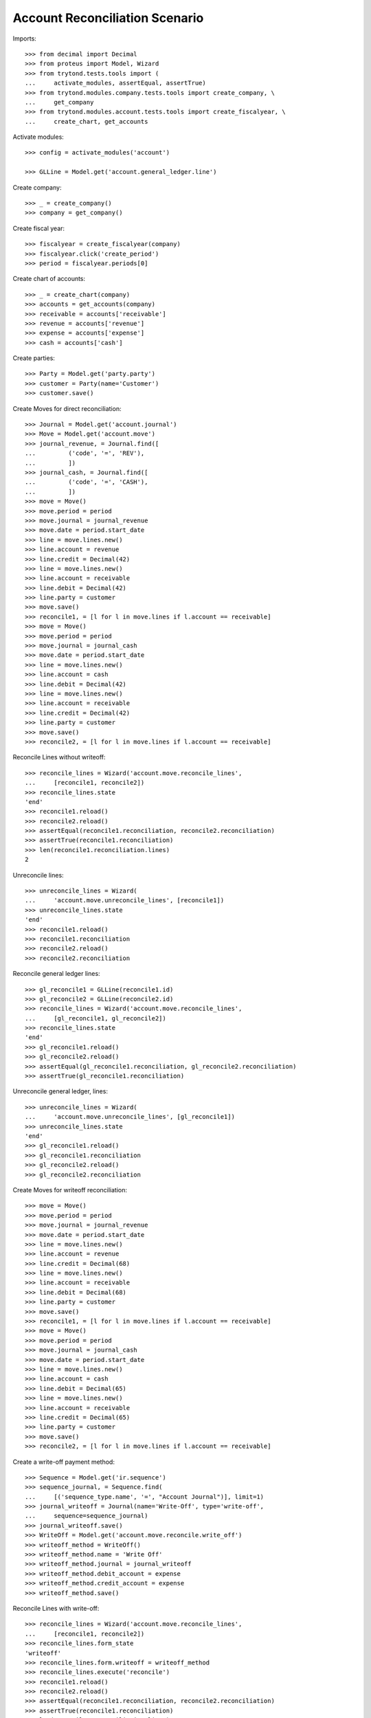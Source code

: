 ===============================
Account Reconciliation Scenario
===============================

Imports::

    >>> from decimal import Decimal
    >>> from proteus import Model, Wizard
    >>> from trytond.tests.tools import (
    ...     activate_modules, assertEqual, assertTrue)
    >>> from trytond.modules.company.tests.tools import create_company, \
    ...     get_company
    >>> from trytond.modules.account.tests.tools import create_fiscalyear, \
    ...     create_chart, get_accounts

Activate modules::

    >>> config = activate_modules('account')

    >>> GLLine = Model.get('account.general_ledger.line')

Create company::

    >>> _ = create_company()
    >>> company = get_company()

Create fiscal year::

    >>> fiscalyear = create_fiscalyear(company)
    >>> fiscalyear.click('create_period')
    >>> period = fiscalyear.periods[0]

Create chart of accounts::

    >>> _ = create_chart(company)
    >>> accounts = get_accounts(company)
    >>> receivable = accounts['receivable']
    >>> revenue = accounts['revenue']
    >>> expense = accounts['expense']
    >>> cash = accounts['cash']

Create parties::

    >>> Party = Model.get('party.party')
    >>> customer = Party(name='Customer')
    >>> customer.save()

Create Moves for direct reconciliation::

    >>> Journal = Model.get('account.journal')
    >>> Move = Model.get('account.move')
    >>> journal_revenue, = Journal.find([
    ...         ('code', '=', 'REV'),
    ...         ])
    >>> journal_cash, = Journal.find([
    ...         ('code', '=', 'CASH'),
    ...         ])
    >>> move = Move()
    >>> move.period = period
    >>> move.journal = journal_revenue
    >>> move.date = period.start_date
    >>> line = move.lines.new()
    >>> line.account = revenue
    >>> line.credit = Decimal(42)
    >>> line = move.lines.new()
    >>> line.account = receivable
    >>> line.debit = Decimal(42)
    >>> line.party = customer
    >>> move.save()
    >>> reconcile1, = [l for l in move.lines if l.account == receivable]
    >>> move = Move()
    >>> move.period = period
    >>> move.journal = journal_cash
    >>> move.date = period.start_date
    >>> line = move.lines.new()
    >>> line.account = cash
    >>> line.debit = Decimal(42)
    >>> line = move.lines.new()
    >>> line.account = receivable
    >>> line.credit = Decimal(42)
    >>> line.party = customer
    >>> move.save()
    >>> reconcile2, = [l for l in move.lines if l.account == receivable]

Reconcile Lines without writeoff::

    >>> reconcile_lines = Wizard('account.move.reconcile_lines',
    ...     [reconcile1, reconcile2])
    >>> reconcile_lines.state
    'end'
    >>> reconcile1.reload()
    >>> reconcile2.reload()
    >>> assertEqual(reconcile1.reconciliation, reconcile2.reconciliation)
    >>> assertTrue(reconcile1.reconciliation)
    >>> len(reconcile1.reconciliation.lines)
    2

Unreconcile lines::

    >>> unreconcile_lines = Wizard(
    ...     'account.move.unreconcile_lines', [reconcile1])
    >>> unreconcile_lines.state
    'end'
    >>> reconcile1.reload()
    >>> reconcile1.reconciliation
    >>> reconcile2.reload()
    >>> reconcile2.reconciliation

Reconcile general ledger lines::

    >>> gl_reconcile1 = GLLine(reconcile1.id)
    >>> gl_reconcile2 = GLLine(reconcile2.id)
    >>> reconcile_lines = Wizard('account.move.reconcile_lines',
    ...     [gl_reconcile1, gl_reconcile2])
    >>> reconcile_lines.state
    'end'
    >>> gl_reconcile1.reload()
    >>> gl_reconcile2.reload()
    >>> assertEqual(gl_reconcile1.reconciliation, gl_reconcile2.reconciliation)
    >>> assertTrue(gl_reconcile1.reconciliation)

Unreconcile general ledger, lines::

    >>> unreconcile_lines = Wizard(
    ...     'account.move.unreconcile_lines', [gl_reconcile1])
    >>> unreconcile_lines.state
    'end'
    >>> gl_reconcile1.reload()
    >>> gl_reconcile1.reconciliation
    >>> gl_reconcile2.reload()
    >>> gl_reconcile2.reconciliation

Create Moves for writeoff reconciliation::

    >>> move = Move()
    >>> move.period = period
    >>> move.journal = journal_revenue
    >>> move.date = period.start_date
    >>> line = move.lines.new()
    >>> line.account = revenue
    >>> line.credit = Decimal(68)
    >>> line = move.lines.new()
    >>> line.account = receivable
    >>> line.debit = Decimal(68)
    >>> line.party = customer
    >>> move.save()
    >>> reconcile1, = [l for l in move.lines if l.account == receivable]
    >>> move = Move()
    >>> move.period = period
    >>> move.journal = journal_cash
    >>> move.date = period.start_date
    >>> line = move.lines.new()
    >>> line.account = cash
    >>> line.debit = Decimal(65)
    >>> line = move.lines.new()
    >>> line.account = receivable
    >>> line.credit = Decimal(65)
    >>> line.party = customer
    >>> move.save()
    >>> reconcile2, = [l for l in move.lines if l.account == receivable]

Create a write-off payment method::

    >>> Sequence = Model.get('ir.sequence')
    >>> sequence_journal, = Sequence.find(
    ...     [('sequence_type.name', '=', "Account Journal")], limit=1)
    >>> journal_writeoff = Journal(name='Write-Off', type='write-off',
    ...     sequence=sequence_journal)
    >>> journal_writeoff.save()
    >>> WriteOff = Model.get('account.move.reconcile.write_off')
    >>> writeoff_method = WriteOff()
    >>> writeoff_method.name = 'Write Off'
    >>> writeoff_method.journal = journal_writeoff
    >>> writeoff_method.debit_account = expense
    >>> writeoff_method.credit_account = expense
    >>> writeoff_method.save()

Reconcile Lines with write-off::

    >>> reconcile_lines = Wizard('account.move.reconcile_lines',
    ...     [reconcile1, reconcile2])
    >>> reconcile_lines.form_state
    'writeoff'
    >>> reconcile_lines.form.writeoff = writeoff_method
    >>> reconcile_lines.execute('reconcile')
    >>> reconcile1.reload()
    >>> reconcile2.reload()
    >>> assertEqual(reconcile1.reconciliation, reconcile2.reconciliation)
    >>> assertTrue(reconcile1.reconciliation)
    >>> len(reconcile1.reconciliation.lines)
    3
    >>> writeoff_line1, = [l for l in reconcile1.reconciliation.lines
    ...     if l.credit == Decimal(3)]
    >>> writeoff_line2, = [l for l in writeoff_line1.move.lines
    ...     if l != writeoff_line1]
    >>> assertEqual(writeoff_line2.account, expense)
    >>> writeoff_line2.debit
    Decimal('3.0')
